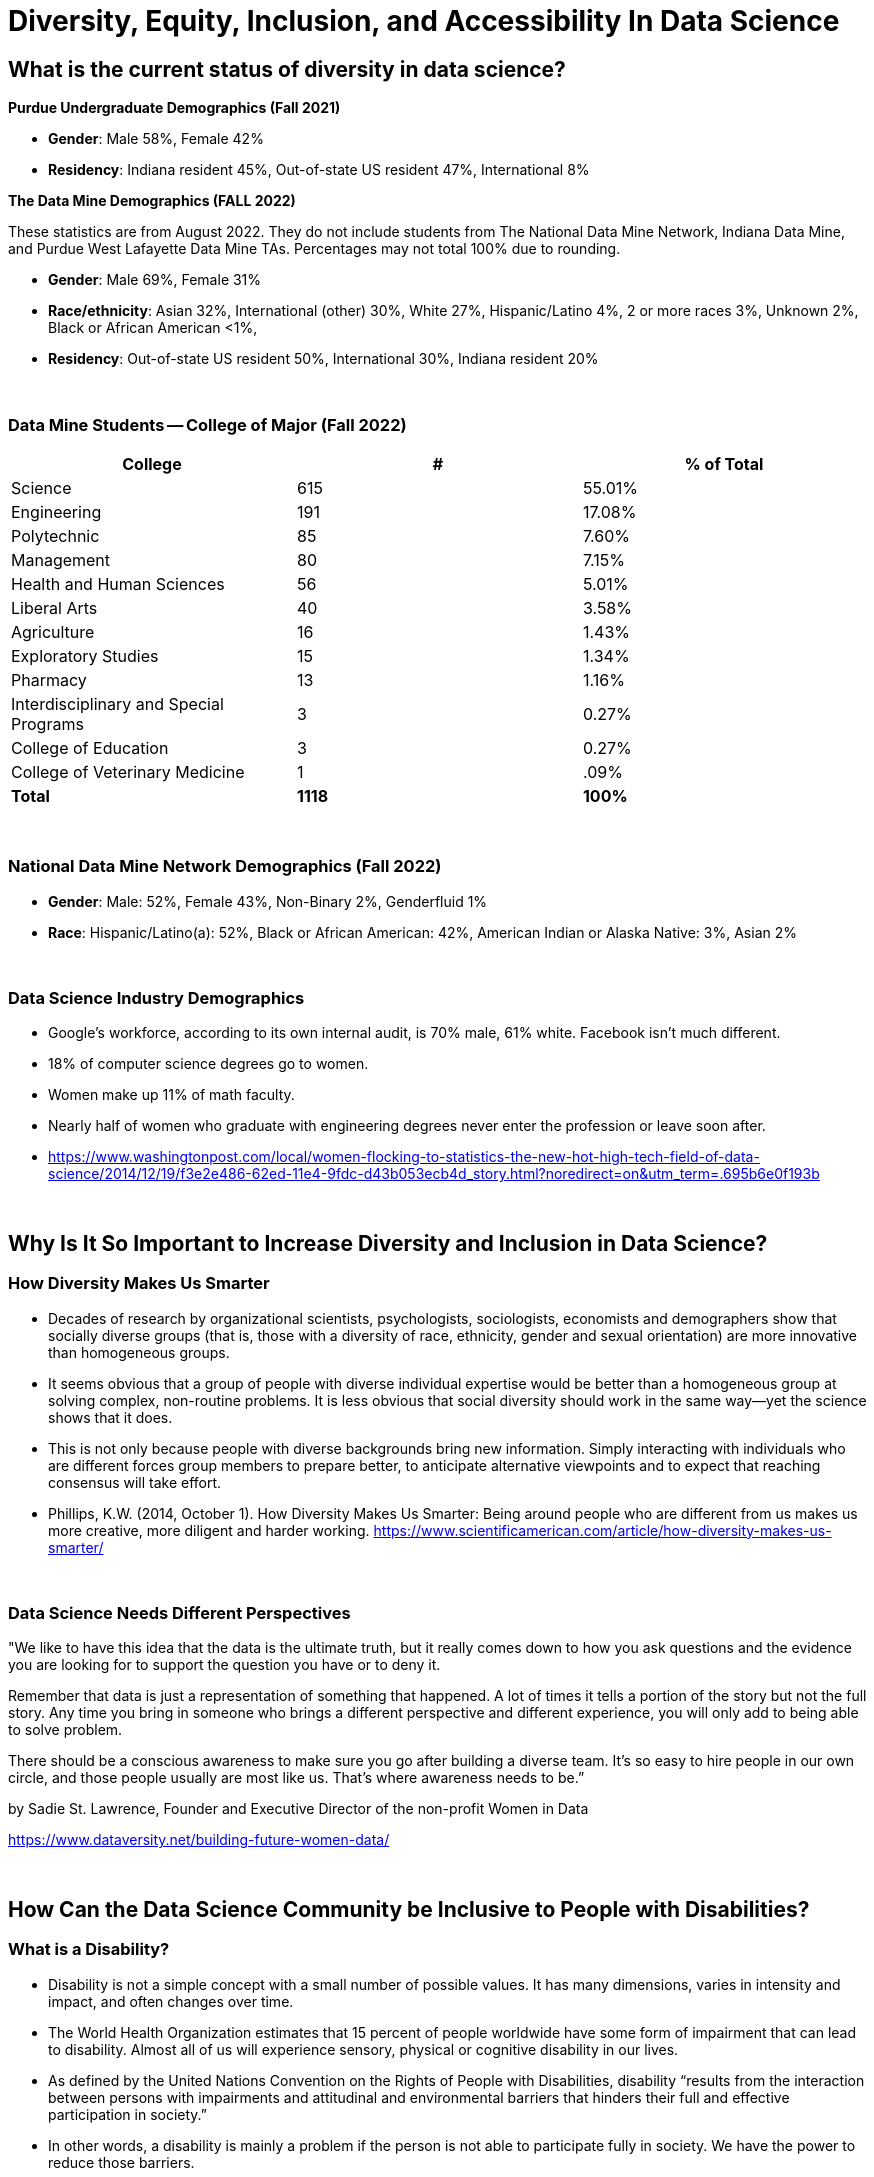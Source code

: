 = Diversity, Equity, Inclusion, and Accessibility In Data Science

== What is the current status of diversity in data science?

*Purdue Undergraduate Demographics (Fall 2021)*

- *Gender*:  Male 58%, Female 42%

- *Residency*:  Indiana resident 45%, Out-of-state US resident 47%, International 8%

*The Data Mine Demographics (FALL 2022)*

These statistics are from August 2022. They do not include students from The National Data Mine Network, Indiana Data Mine, and Purdue West Lafayette Data Mine TAs. Percentages may not total 100% due to rounding.

- *Gender*:  Male 69%, Female 31%

- *Race/ethnicity*:  Asian 32%, International (other) 30%, White 27%, Hispanic/Latino 4%, 2 or more races 3%, Unknown 2%, Black or African American <1%, 

- *Residency*: Out-of-state US resident 50%, International 30%, Indiana resident 20%

{sp}+

=== Data Mine Students -- College of Major (Fall 2022)

[cols="1,1,1"]
|===
|College | # | % of Total

|Science
|615
|55.01%

|Engineering
|191
|17.08%

|Polytechnic
|85
|7.60%

|Management
|80
|7.15%

|Health and Human Sciences
|56
|5.01%

|Liberal Arts
|40
|3.58%

|Agriculture
|16
|1.43%

|Exploratory Studies
|15
|1.34%

|Pharmacy
|13
|1.16%

|Interdisciplinary and Special Programs
|3
|0.27%

|College of Education
|3
|0.27%

|College of Veterinary Medicine
|1
|.09%

|*Total*
|*1118*
|*100%*
|===

{sp}+

=== National Data Mine Network Demographics (Fall 2022)

- *Gender*: Male: 52%, Female 43%, Non-Binary 2%, Genderfluid 1%

- *Race*: Hispanic/Latino(a): 52%, Black or African American: 42%, American Indian or Alaska Native: 3%, Asian 2% 

{sp}+

=== Data Science Industry Demographics

- Google's workforce, according to its own internal audit, is 70% male, 61% white. Facebook isn't much different. 

- 18% of computer science degrees go to women. 

- Women make up 11% of math faculty. 

- Nearly half of women who graduate with engineering degrees never enter the profession or leave soon after. 

- https://www.washingtonpost.com/local/women-flocking-to-statistics-the-new-hot-high-tech-field-of-data-science/2014/12/19/f3e2e486-62ed-11e4-9fdc-d43b053ecb4d_story.html?noredirect=on&utm_term=.695b6e0f193b

{sp}+

== Why Is It So Important to Increase Diversity and Inclusion in Data Science?

=== How Diversity Makes Us Smarter

- Decades of research by organizational scientists, psychologists, sociologists, economists and demographers show that socially diverse groups (that is, those with a diversity of race, ethnicity, gender and sexual orientation) are more innovative than homogeneous groups.
- It seems obvious that a group of people with diverse individual expertise would be better than a homogeneous group at solving complex, non-routine problems. It is less obvious that social diversity should work in the same way—yet the science shows that it does.
- This is not only because people with diverse backgrounds bring new information. Simply interacting with individuals who are different forces group members to prepare better, to anticipate alternative viewpoints and to expect that reaching consensus will take effort.
- Phillips, K.W. (2014, October 1). How Diversity Makes Us Smarter: Being around people who are different from us makes us more creative, more diligent and harder working. https://www.scientificamerican.com/article/how-diversity-makes-us-smarter/ 

{sp}+

// === Why Does Data Science Need Diversity?

// - Diversity enables better representation of the broader population.

// - Diversity improves the products and services we create.

// - Diversity helps counteract algorithmic violence (the ways that algorithms or automated decision-making systems inflict harm by preventing people from meeting their needs).

// - https://www.informationweek.com/big-data/big-data-analytics/why-data-scientists-should-make-a-commitment-to-diversity/a/d-id/1333403

// {sp}+

=== Data Science Needs Different Perspectives

"We like to have this idea that the data is the ultimate truth, but it really comes down to how you ask questions and the evidence you are looking for to support the question you have or to deny it.  

Remember that data is just a representation of something that happened. A lot of times it tells a portion of the story but not the full story. Any time you bring in someone who brings a different perspective and different experience, you will only add to being able to solve problem.

There should be a conscious awareness to make sure you go after building a diverse team. It's so easy to hire people in our own circle, and those people usually are most like us. That's where awareness needs to be.” 

by Sadie St. Lawrence, Founder and Executive Director of the non-profit Women in Data 

https://www.dataversity.net/building-future-women-data/

{sp}+

== How Can the Data Science Community be Inclusive to People with Disabilities?

=== What is a Disability?

- Disability is not a simple concept with a small number of possible values. It has many dimensions, varies in intensity and impact, and often changes over time. 

- The World Health Organization estimates that 15 percent of people worldwide have some form of impairment that can lead to disability. Almost all of us will experience sensory, physical or cognitive disability in our lives.

- As defined by the United Nations Convention on the Rights of People with Disabilities, disability “results from the interaction between persons with impairments and attitudinal and environmental barriers that hinders their full and effective participation in society.”

- In other words, a disability is mainly a problem if the person is not able to participate fully in society.  We have the power to reduce those barriers.

- https://venturebeat.com/2018/12/03/how-to-tackle-ai-bias-for-people-with-disabilities/

{sp}+

=== Types of Disabilities

- Mobility
- Hearing
- Vision
- Processing information
- Language
- Attention span
- Emotional (including anxiety, depression, or need for personal space)

{sp}+

=== Important Deaf Cultural Notes

- When working with a deaf student, it is considered very rude for a hearing person to “make up” new signs.  

- If a deaf student is working with a sign language interpreter, make eye contact with the student, not the interpreter, when the interpreter speaks the words out loud.  Your conversation is with the student, not the interpreter.

{sp}+

=== Tips for Working with People Who Are Blind

- DO identify yourself when initiating a conversation and use the person's name when talking to them.
- DON'T censor your language to avoid using words like “look.”
- DO describe the layout of large rooms, including how the furniture is arranged.
- DON'T be afraid to ask questions.  It's better than making assumptions.
- DO give a verbal indication when you leave a conversation or a room.
- DON'T speak to or touch a guide dog.  They are working.
- DO provide electronic copies of materials in advance.
- DON'T use highly stylized typefaces.  Stick to sans-serif fonts like Arial or Calibri.
- DO add alternative text tags to graphics.
- https://www.perkins.org/stories/nine-essential-tips-for-working-with-people-who-are-blind
https://www.dhs.wisconsin.gov/blind/adjustment/dos-donts.htm  

{sp}+

=== Why We Need People with Disabilities in Data Science

- To ensure AI-based systems are treating people with disabilities fairly, it is essential to include them in the development process. Developers must take the time to consider who the outliers might be, and who might be impacted by the solutions they are developing. 

- The best path ahead is to seek out the affected stakeholders and work with them towards a fair and equitable system. 

- If we can identify and remove bias against people with disabilities from our technologies, we will be taking an important step towards creating a society that respects and upholds the human rights of us all.

{sp}+

// === Example of a Data Science Corporate Diversity and Inclusion Mission Statement

// - One of Mathematica's core values is a deep commitment to diversity and inclusion. Building a welcoming and supportive culture that draws on the individual strengths of our employees from different ethnic backgrounds, cultures, abilities, and experiences is key to our success. Our research is more robust because it is informed by a variety of diverse perspectives, and our mission to improve societal well-being is strengthened by a greater understanding of issues and challenges facing the populations we serve. 

// - Mathematica's ongoing commitment to diversity and inclusion is woven into our everyday actions, policies, and practices. We are dedicated to maintaining a work environment in which everyone is treated with respect and dignity. We continually strive to foster a professional and collegial atmosphere that promotes equal employment opportunities and values the contributions of each staff member. 

// {sp}+

== Diversity in The Data Mine

=== link:https://www.youtube.com/embed/9rdHHkUomzw[First Impressions]

++++
<iframe width="560" height="315" src="https://www.youtube.com/embed/9rdHHkUomzw" title="YouTube video player" frameborder="0" allow="accelerometer; autoplay; clipboard-write; encrypted-media; gyroscope; picture-in-picture" allowfullscreen></iframe>
++++

=== Impact

- This is the perfect place to make a real difference in the diversity of the data science community.
- We will be reaching over 600 students a year who will go out to work in data science-related careers.
- We have the opportunity to turn a lot of people on to data science if we do our jobs well.
- But we also have the opportunity to turn a lot of people off to data science we don't pay attention to the culture of The Data Mine.
Let's be thoughtful!

{sp}+

=== You are an Ambassador

- It is an important part of your job as a T.A. to create a welcoming and diverse data science community here in The Data Mine.
- There is not one right type of person or one right way of approaching a problem in data science.
- We can all learn from each other.
- We all bring strengths and insights.
- You will be learning from your students, too.

{sp}+

==== The Data Mine is a Home for Everyone 
- People of all genders and sexualities.
- People of all races and ethnicity.
- People from throughout the country and around the world.
- People who might have accommodations for accessibility.
- People from all colleges and major programs.
- People of all ages and student classifications. 
- People with different academic and professional goals.
- People with previous data science experience or none at all.
- People who are confident or nervous.

Everybody is WELCOME and NEEDED in data science.  

{sp}+